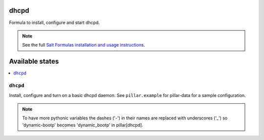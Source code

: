 dhcpd
=====

Formula to install, configure and start dhcpd.

.. note::

    See the full `Salt Formulas installation and usage instructions
    <http://docs.saltstack.com/en/latest/topics/development/conventions/formulas.html>`_.

Available states
================

.. contents::
    :local:

``dhcpd``
---------

Install, configure and turn on a basic dhcpd daemon.
See ``pillar.example`` for pillar-data for a sample
configuration.

.. note::
    
    To have more pythonic variables the dashes ('-') in their names
    are replaced with underscores ('_') so 'dynamic-bootp' becomes
    'dynamic_bootp' in pillar[dhcpd].
